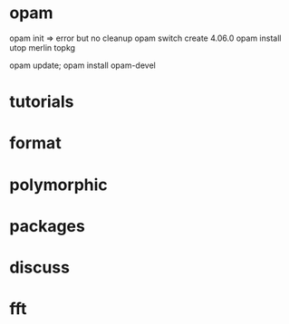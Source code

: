 * opam 

opam init => error but no cleanup
opam switch create 4.06.0
opam install utop merlin topkg

opam update; opam install opam-devel

[1] https://caml.inria.fr/pub/docs/manual-ocaml/lexyacc.html
[2] https://github.com/ocaml/merlin/wiki/emacs-from-scratch
[3] https://caml.inria.fr/pub/docs/manual-ocaml/intfc.html


* tutorials 
[1] https://ocaml.org/learn/tutorials/if_statements_loops_and_recursion.html

[2] https://ocaml.org/learn/tutorials/99problems.html
[3] https://ocaml.org/learn/tutorials/compiling_ocaml_projects.html

* format
[1] https://hal.archives-ouvertes.fr/hal-01503081/file/format-unraveled.pdf
* polymorphic 

[1] http://roscidus.com/blog/blog/2013/12/20/polymorphism-for-beginners/

* packages
[1] https://stackoverflow.com/questions/5985215/why-are-3rd-party-libraries-not-found-on-the-ocaml-search-path
* discuss

[1] https://discuss.ocaml.org/


* fft
[1] http://www.mega-nerd.com/erikd/Blog/CodeHacking/Ocaml/calling_ocaml.html
[2] https://caml.inria.fr/pub/docs/manual-ocaml/intfc.html
